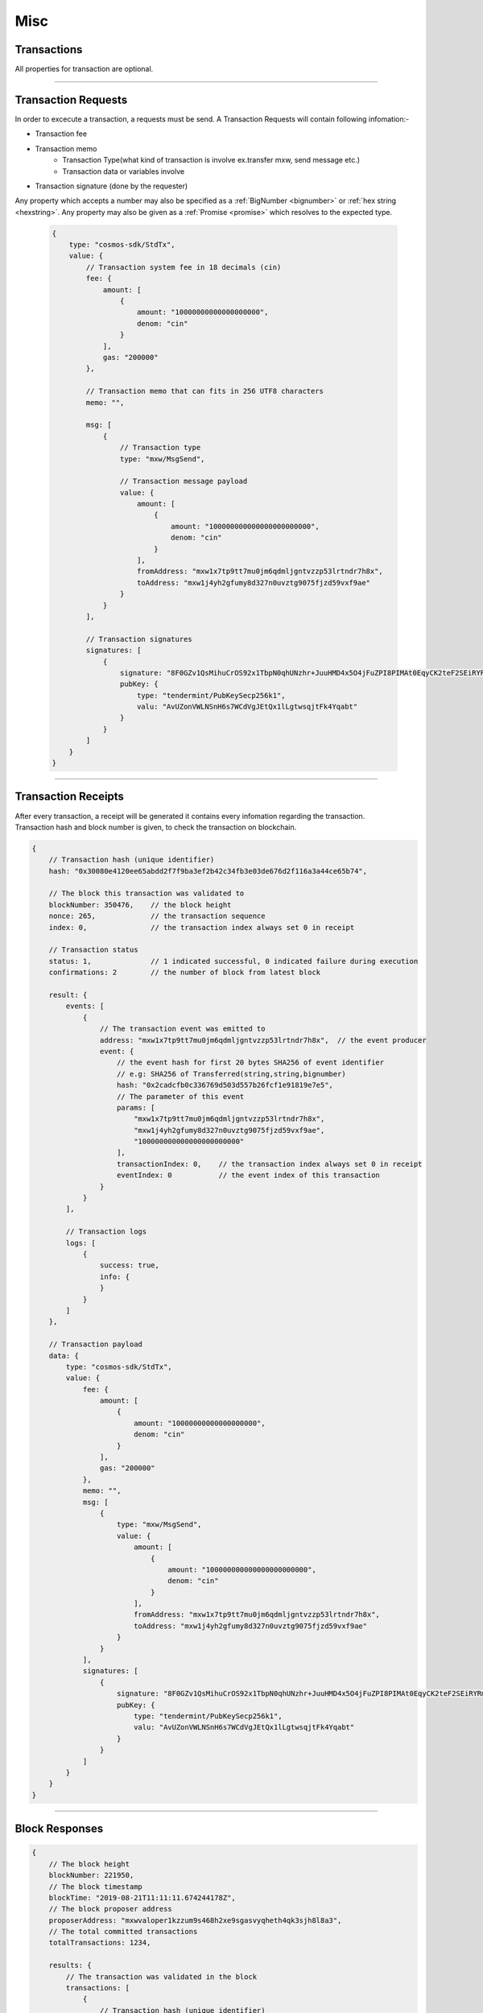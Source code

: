 .. |nbsp| unicode:: U+00A0 .. non-breaking space

****
Misc
****

.. _transaction:

Transactions
############

All properties for transaction are optional.

.. code-block:: javascript
    :caption: *A transaction request for KYC Whitelist Transaction*

    {
    "type": "cosmos-sdk/StdTx",
    "value": {
        "msg": [
            {
                "type": "kyc/whitelist",
                "value": {
                    "owner": "mxw1y0j6xqc8dsafx2tfv4m8765mw7wrvlespzfyfq",
                    "kycData": {
                        "payload": {
                            "kyc": {
                                "from": "mxw1nyk9r6347l3a6l2t0yk0mczqgumsnfuqjqwda4",
                                "nonce": "0",
                                "kycAddress": "testKyc1234"
                            },
                            "pub_key": {
                                "type": "tendermint/PubKeySecp256k1",
                                "value": "AhFwNoY/JtmaQnkwPSGGXTqmZnw5izkGEzDBbZ11PCD0"
                            },
                            "signature": "XhyQbVGeS5KmVUIGWuUkA3Mz7nFhpSFeT5nO5XskC15kdRRBDi6Z3pqRm2c9bRCa3j9QWhG+MurOHnI6/QS9GA=="
                        },
                        "signatures": [
                            {
                                "pub_key": {
                                    "type": "tendermint/PubKeySecp256k1",
                                    "value": "Aw96JCN8YXpQqxolKEeMDgpSdYMdgVgOWEdfi96+zo+p"
                                },
                                "signature": "xh4OzyV6B7ES0b3jcuIPqpn3lVw7HD3IUgts6E19wPdr6sdS/sb9wvWp2afN1nXzBHwaRwDmsU1oujhrqRErzg=="
                            },
                            {
                                "pub_key": {
                                    "type": "tendermint/PubKeySecp256k1",
                                    "value": "AxPt3o4lK81VNI5XZZ9ik0HZ0saiEwFXDVbmU/NUhV7V"
                                },
                                "signature": "HPB4aC1XuL/zYsQiPa+Stq5b1FPsXJ9LlBeA8iALl191w/kM5lvFAT5J6UUHmKivpzDknoXuxtyjDkallZYY/w=="
                            }
                        ]
                    }
                }
            }
        ],
        "fee": {
            "amount": [
                {
                    "denom": "cin",
                    "amount": "0"
                }
            ],
            "gas": "0"
        },
        "signatures": [
            {
                "pub_key": {
                    "type": "tendermint/PubKeySecp256k1",
                    "value": "A+J9lnqLz1gvflAaIza0oqrUVP4AhYombtoyn67Fq5/G"
                },
                "signature": "lMCY/8zPuVFKATrjWaCpk2aOeUrg5tNsYx5NKQrKRV1JdHtcK4ZxnfI5B/lHf7MCoxOSYdYCp6GZW7TX7abpWQ=="
            }
        ],
        "memo": ""
    }

------

.. _transaction-request:

Transaction Requests
####################

In order to excecute a transaction, a requests must be send. A Transaction Requests will contain following infomation:-

* Transaction fee

* Transaction memo
    - Transaction Type(what kind of transaction is involve ex.transfer mxw, send message etc.)
    - Transaction data or variables involve

* Transaction signature (done by the requester)

Any property which accepts a number may also be specified as a :ref:`BigNumber <bignumber>`
or :ref:`hex string <hexstring>`. Any property may also be given as a :ref:`Promise <promise>`
which resolves to the expected type.

    .. code-block:: javascript

        {
            type: "cosmos-sdk/StdTx",
            value: {
                // Transaction system fee in 18 decimals (cin)
                fee: {
                    amount: [
                        {
                            amount: "10000000000000000000",
                            denom: "cin"
                        }
                    ],
                    gas: "200000"
                },

                // Transaction memo that can fits in 256 UTF8 characters
                memo: "",

                msg: [
                    {
                        // Transaction type
                        type: "mxw/MsgSend",

                        // Transaction message payload
                        value: {
                            amount: [
                                {
                                    amount: "100000000000000000000000",
                                    denom: "cin"
                                }
                            ],
                            fromAddress: "mxw1x7tp9tt7mu0jm6qdmljgntvzzp53lrtndr7h8x",
                            toAddress: "mxw1j4yh2gfumy8d327n0uvztg9075fjzd59vxf9ae"
                        }
                    }
                ],

                // Transaction signatures
                signatures: [
                    {
                        signature: "8F0GZv1QsMihuCrOS92x1TbpN0qhUNzhr+JuuHMD4x5O4jFuZPI8PIMAt0EqyCK2teF2SEiRYRm4RntXJulkWA==",
                        pubKey: {
                            type: "tendermint/PubKeySecp256k1",
                            valu: "AvUZonVWLNSnH6s7WCdVgJEtQx1lLgtwsqjtFk4Yqabt"
                        }
                    }
                ]
            }
        }
   
------

.. _transaction-receipt:

Transaction Receipts
####################

| After every transaction, a receipt will be generated it contains every infomation regarding the transaction.
| Transaction hash and block number is given, to check the transaction on blockchain.

.. code-block:: javascript

    {
        // Transaction hash (unique identifier)
        hash: "0x30080e4120ee65abdd2f7f9ba3ef2b42c34fb3e03de676d2f116a3a44ce65b74",

        // The block this transaction was validated to
        blockNumber: 350476,    // the block height
        nonce: 265,             // the transaction sequence
        index: 0,               // the transaction index always set 0 in receipt
        
        // Transaction status
        status: 1,              // 1 indicated successful, 0 indicated failure during execution
        confirmations: 2        // the number of block from latest block

        result: {
            events: [
                {
                    // The transaction event was emitted to
                    address: "mxw1x7tp9tt7mu0jm6qdmljgntvzzp53lrtndr7h8x",  // the event producer
                    event: {
                        // the event hash for first 20 bytes SHA256 of event identifier
                        // e.g: SHA256 of Transferred(string,string,bignumber)
                        hash: "0x2cadcfb0c336769d503d557b26fcf1e91819e7e5",
                        // The parameter of this event
                        params: [
                            "mxw1x7tp9tt7mu0jm6qdmljgntvzzp53lrtndr7h8x",
                            "mxw1j4yh2gfumy8d327n0uvztg9075fjzd59vxf9ae",
                            "100000000000000000000000"
                        ],
                        transactionIndex: 0,    // the transaction index always set 0 in receipt
                        eventIndex: 0           // the event index of this transaction
                    }
                }
            ],

            // Transaction logs
            logs: [
                {
                    success: true,
                    info: {
                    }
                }
            ]
        },

        // Transaction payload
        data: {
            type: "cosmos-sdk/StdTx",
            value: {
                fee: {
                    amount: [
                        {
                            amount: "10000000000000000000",
                            denom: "cin"
                        }
                    ],
                    gas: "200000"
                },
                memo: "",
                msg: [
                    {
                        type: "mxw/MsgSend",
                        value: {
                            amount: [
                                {
                                    amount: "100000000000000000000000",
                                    denom: "cin"
                                }
                            ],
                            fromAddress: "mxw1x7tp9tt7mu0jm6qdmljgntvzzp53lrtndr7h8x",
                            toAddress: "mxw1j4yh2gfumy8d327n0uvztg9075fjzd59vxf9ae"
                        }
                    }
                ],
                signatures: [
                    {
                        signature: "8F0GZv1QsMihuCrOS92x1TbpN0qhUNzhr+JuuHMD4x5O4jFuZPI8PIMAt0EqyCK2teF2SEiRYRm4RntXJulkWA==",
                        pubKey: {
                            type: "tendermint/PubKeySecp256k1",
                            valu: "AvUZonVWLNSnH6s7WCdVgJEtQx1lLgtwsqjtFk4Yqabt"
                        }
                    }
                ]
            }
        }
    }

-----

.. _blockresponse:

Block Responses
###############

.. code-block:: javascript

    {
        // The block height
        blockNumber: 221950,
        // The block timestamp
        blockTime: "2019-08-21T11:11:11.674244178Z",
        // The block proposer address
        proposerAddress: "mxwvaloper1kzzum9s468h2xe9sgasvyqheth4qk3sjh8l8a3",
        // The total committed transactions
        totalTransactions: 1234,

        results: {
            // The transaction was validated in the block
            transactions: [
                {
                    // Transaction hash (unique identifier)
                    hash: "0x47bef4762a8b5646f03b346e64cebde005370a2d4c0610c833fa17828ad1878e",
                    nonce: 77,
                    transactionIndex: 0

                    events: [
                        {
                            // The event owner
                            address: "mxw1x7tp9tt7mu0jm6qdmljgntvzzp53lrtndr7h8x",

                            // The transaction event was emitted to
                            event: {
                                // the event hash for first 20 bytes SHA256 of event identifier
                                // e.g: SHA256 of Transferred(string,string,bignumber)
                                hash: "0x2cadcfb0c336769d503d557b26fcf1e91819e7e5",

                                // The parameter of this event
                                params: [
                                    "mxw1x7tp9tt7mu0jm6qdmljgntvzzp53lrtndr7h8x",
                                    "mxw1j4yh2gfumy8d327n0uvztg9075fjzd59vxf9ae",
                                    "100000000000000000000000"
                                ],
                                transactionIndex: 0,    // the transaction index in the block
                                eventIndex: 0           // the event index of this transaction
                            }
                        }
                    ],

                    // The transaction log messages
                    logs: [
                        {
                            success: true,
                            info: {
                            }
                        }
                    ]
                }
            ]
        }
    }

-----

.. _kyc-data:
.. code-block:: javascript
    :caption: *the properties for kyc data*

    {
        kyc: {
            from: mxw1v3naycxz0vtkp649va8puctv93hsx4y3z4kjz2,
            kycAddress: kyc1qna9z2vk7464625tzj029f0z3e9e34vsw4ycr6ckctf2lc3dmaaqmxh5ry,
            nonce: 0,
        },
        pub_key: {
            type: tendermint/PubKeySecp256k1,
            value: AzpV86f3fkaeYjSNVhKUoQ9kjsPa81vlo8u7Ap78jWIs
        },
        signature: OM6vDYsJvchZfnL6l+E2l0ot+YKR+Z0HGfjWKWQIYjQTLIVfasFzc7ucYyRtPHsROkicE5XbhArs0MPpmp3gRQ==
    }

------

.. _kyc-transaction:
.. code-block:: javascript
    :caption: *the properties for kyc transaction*

    {
        payload: KycData,
        signatures: [
            { 
                pub_key: {
                    type: string,
                    value: string
                },
                signature: string
            }
        ]
    }


-------

.. _kyc-status-transaction:
.. code-block:: javascript
    :caption: *the properties for kyc status transaction*

    {
        kyc: {
            from: string,
            to: string,
            nonce: BigNumberish,
            status: string
        },
        pub_key: {
            type: string,
            value: string
        },
        signature: string
    }


-------

.. EOF